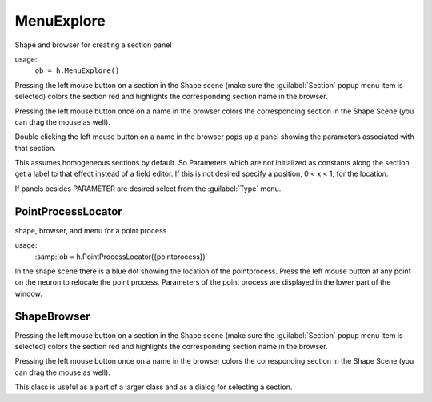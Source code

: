 .. _shapebox:


MenuExplore
-----------

Shape and browser for creating a section panel 

.. index:: MenuExpore (HOC class)

usage:
    ``ob = h.MenuExplore()``
 
Pressing the left mouse button on a section in the Shape scene (make 
sure the :guilabel:`Section` popup menu item is selected) colors the section red and 
highlights the corresponding section name in the browser. 
 
Pressing the left mouse button once on a name in the browser colors 
the corresponding section in the Shape Scene (you can drag the mouse as well). 
 
Double clicking the left mouse button on a name in the browser pops up 
a panel showing the parameters associated with that section. 
 
This assumes homogeneous sections by default. So Parameters which are not 
initialized as constants along the section get a label to that effect instead 
of a field editor.  If this is not desired specify a position, 0 < x < 1, 
for the location. 
 
If panels besides PARAMETER are desired select from the :guilabel:`Type` menu. 
     

PointProcessLocator
~~~~~~~~~~~~~~~~~~~

.. index:: PointProcessLocator (HOC class)

shape, browser, and menu for a point process 

usage:
    :samp:`ob = h.PointProcessLocator({pointprocess})` 
 
In the shape scene there is a blue dot showing the location of the 
pointprocess.  Press the left mouse button at any point on the neuron to 
relocate the point process. Parameters of the point process are 
displayed in the lower part of the window. 
 

ShapeBrowser
~~~~~~~~~~~~

Pressing the left mouse button on a section in the Shape scene (make 
sure the :guilabel:`Section` popup menu item is selected) colors the section red and 
highlights the corresponding section name in the browser. 
 
Pressing the left mouse button once on a name in the browser colors 
the corresponding section in the Shape Scene (you can drag the mouse as well). 
 
This class is useful as a part of a larger class and as a dialog for 
selecting a section. 
 

